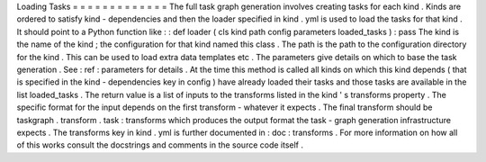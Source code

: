 Loading
Tasks
=
=
=
=
=
=
=
=
=
=
=
=
=
The
full
task
graph
generation
involves
creating
tasks
for
each
kind
.
Kinds
are
ordered
to
satisfy
kind
-
dependencies
and
then
the
loader
specified
in
kind
.
yml
is
used
to
load
the
tasks
for
that
kind
.
It
should
point
to
a
Python
function
like
:
:
def
loader
(
cls
kind
path
config
parameters
loaded_tasks
)
:
pass
The
kind
is
the
name
of
the
kind
;
the
configuration
for
that
kind
named
this
class
.
The
path
is
the
path
to
the
configuration
directory
for
the
kind
.
This
can
be
used
to
load
extra
data
templates
etc
.
The
parameters
give
details
on
which
to
base
the
task
generation
.
See
:
ref
:
parameters
for
details
.
At
the
time
this
method
is
called
all
kinds
on
which
this
kind
depends
(
that
is
specified
in
the
kind
-
dependencies
key
in
config
)
have
already
loaded
their
tasks
and
those
tasks
are
available
in
the
list
loaded_tasks
.
The
return
value
is
a
list
of
inputs
to
the
transforms
listed
in
the
kind
'
s
transforms
property
.
The
specific
format
for
the
input
depends
on
the
first
transform
-
whatever
it
expects
.
The
final
transform
should
be
taskgraph
.
transform
.
task
:
transforms
which
produces
the
output
format
the
task
-
graph
generation
infrastructure
expects
.
The
transforms
key
in
kind
.
yml
is
further
documented
in
:
doc
:
transforms
.
For
more
information
on
how
all
of
this
works
consult
the
docstrings
and
comments
in
the
source
code
itself
.
